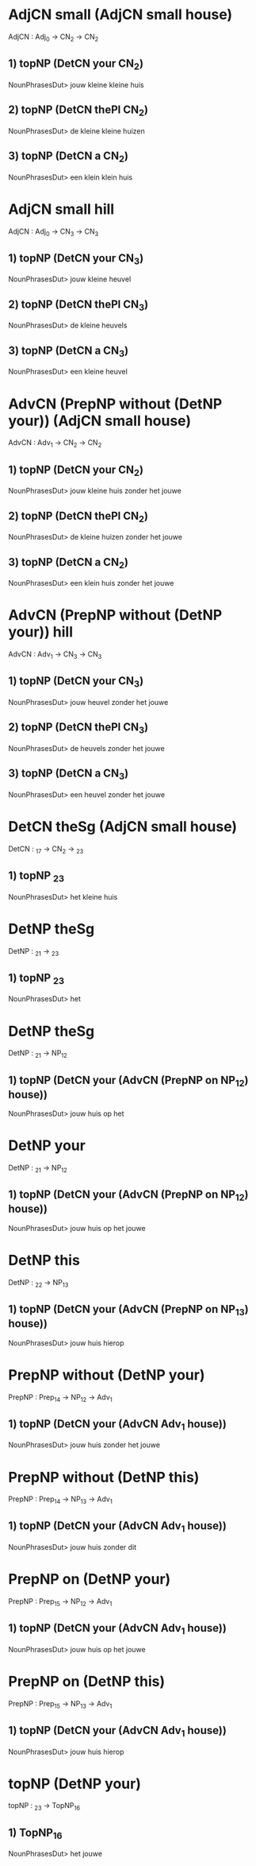 * AdjCN small (AdjCN small house)
AdjCN : Adj_0 → CN_2 → CN_2

** 1) topNP (DetCN your CN_2)
NounPhrasesDut> jouw kleine kleine huis
** 2) topNP (DetCN thePl CN_2)
NounPhrasesDut> de kleine kleine huizen
** 3) topNP (DetCN a CN_2)
NounPhrasesDut> een klein klein huis



* AdjCN small hill
AdjCN : Adj_0 → CN_3 → CN_3

** 1) topNP (DetCN your CN_3)
NounPhrasesDut> jouw kleine heuvel
** 2) topNP (DetCN thePl CN_3)
NounPhrasesDut> de kleine heuvels
** 3) topNP (DetCN a CN_3)
NounPhrasesDut> een kleine heuvel




* AdvCN (PrepNP without (DetNP your)) (AdjCN small house)
AdvCN : Adv_1 → CN_2 → CN_2

** 1) topNP (DetCN your CN_2)
NounPhrasesDut> jouw kleine huis zonder het jouwe
** 2) topNP (DetCN thePl CN_2)
NounPhrasesDut> de kleine huizen zonder het jouwe
** 3) topNP (DetCN a CN_2)
NounPhrasesDut> een klein huis zonder het jouwe



* AdvCN (PrepNP without (DetNP your)) hill
AdvCN : Adv_1 → CN_3 → CN_3

** 1) topNP (DetCN your CN_3)
NounPhrasesDut> jouw heuvel zonder het jouwe
** 2) topNP (DetCN thePl CN_3)
NounPhrasesDut> de heuvels zonder het jouwe
** 3) topNP (DetCN a CN_3)
NounPhrasesDut> een heuvel zonder het jouwe




* DetCN theSg (AdjCN small house)
DetCN : _17 → CN_2 → _23

** 1) topNP _23
NounPhrasesDut> het kleine huis




* DetNP theSg
DetNP : _21 → _23

** 1) topNP _23
NounPhrasesDut> het



* DetNP theSg
DetNP : _21 → NP_12

** 1) topNP (DetCN your (AdvCN (PrepNP on NP_12) house))
NounPhrasesDut> jouw huis op het



* DetNP your
DetNP : _21 → NP_12

** 1) topNP (DetCN your (AdvCN (PrepNP on NP_12) house))
NounPhrasesDut> jouw huis op het jouwe



* DetNP this
DetNP : _22 → NP_13

** 1) topNP (DetCN your (AdvCN (PrepNP on NP_13) house))
NounPhrasesDut> jouw huis hierop




* PrepNP without (DetNP your)
PrepNP : Prep_14 → NP_12 → Adv_1

** 1) topNP (DetCN your (AdvCN Adv_1 house))
NounPhrasesDut> jouw huis zonder het jouwe



* PrepNP without (DetNP this)
PrepNP : Prep_14 → NP_13 → Adv_1

** 1) topNP (DetCN your (AdvCN Adv_1 house))
NounPhrasesDut> jouw huis zonder dit



* PrepNP on (DetNP your)
PrepNP : Prep_15 → NP_12 → Adv_1

** 1) topNP (DetCN your (AdvCN Adv_1 house))
NounPhrasesDut> jouw huis op het jouwe



* PrepNP on (DetNP this)
PrepNP : Prep_15 → NP_13 → Adv_1

** 1) topNP (DetCN your (AdvCN Adv_1 house))
NounPhrasesDut> jouw huis hierop




* topNP (DetNP your)
topNP : _23 → TopNP_16

** 1) TopNP_16
NounPhrasesDut> het jouwe




